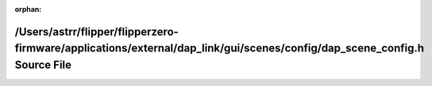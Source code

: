 .. meta::af7ea5f8321d2b309ffc3cf1542081e235b56a9a50986b4fff5b61a2c3312ded2a659a7faf120b8b863a91a0e91b961b94fb8aae9e169e7da693f803dc582584

:orphan:

.. title:: Flipper Zero Firmware: /Users/astrr/flipper/flipperzero-firmware/applications/external/dap_link/gui/scenes/config/dap_scene_config.h Source File

/Users/astrr/flipper/flipperzero-firmware/applications/external/dap\_link/gui/scenes/config/dap\_scene\_config.h Source File
============================================================================================================================

.. container:: doxygen-content

   
   .. raw:: html
     :file: dap__scene__config_8h_source.html
